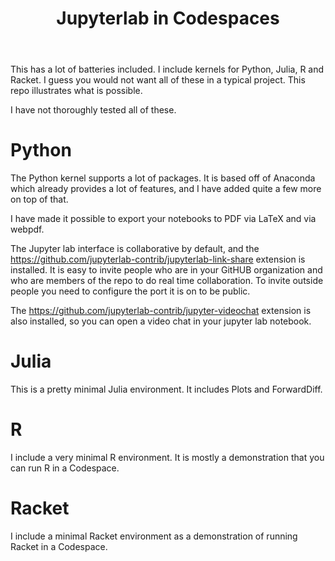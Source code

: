 #+title: Jupyterlab in Codespaces

[[./jupyter-in-the-cloud.png]]

This has a lot of batteries included. I include kernels for Python, Julia, R and Racket. I guess you would not want all of these in a typical project. This repo illustrates what is possible.

I have not thoroughly tested all of these.

* Python

The Python kernel supports a lot of packages. It is based off of Anaconda which already provides a lot of features, and I have added quite a few more on top of that. 

I have made it possible to export your notebooks to PDF via LaTeX and via webpdf.

The Jupyter lab interface is collaborative by default, and the [[https://github.com/jupyterlab-contrib/jupyterlab-link-share]] extension is installed. It is easy to invite people who are in your GitHUB organization and who are members of the repo to do real time collaboration. To invite outside people you need to configure the port it is on to be public.

The [[https://github.com/jupyterlab-contrib/jupyter-videochat]] extension is also installed, so you can open a video chat in your jupyter lab notebook.

* Julia

This is a pretty minimal Julia environment. It includes Plots and ForwardDiff.

* R

I include a very minimal R environment. It is mostly a demonstration that you can run R in a Codespace.

* Racket

I include a minimal Racket environment as a demonstration of running Racket in a Codespace.